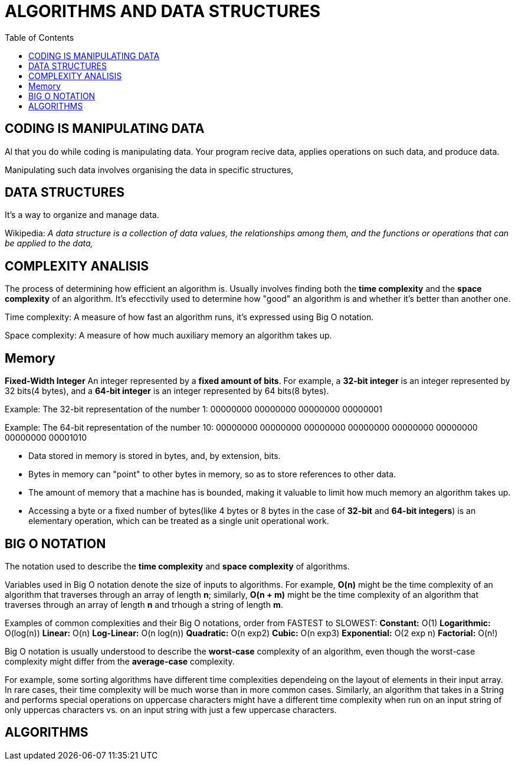 = ALGORITHMS AND DATA STRUCTURES
:toc:

== CODING IS MANIPULATING DATA
Al that you do while coding is manipulating data. Your program recive data, applies operations on such data, and  produce data.

Manipulating such data involves organising the data in specific structures,

== DATA STRUCTURES
It's a way to organize and manage data.

Wikipedia:
_A data structure is a collection of data values, the relationships among them, and the functions or operations that can be applied to the data,_

== COMPLEXITY ANALISIS
The process of determining how efficient an algorithm is. Usually involves finding both the *time complexity* and the *space complexity* of an algorithm.
It's efecctivily used to determine how "good" an algorithm is and whether it's better than another one.

Time complexity: A measure of how fast an algorithm runs, it's expressed using Big O notation.

Space complexity: A measure of how much auxiliary memory an algorithm takes up.

== Memory
*Fixed-Width Integer*
An integer represented by a *fixed amount of bits*. For example, a *32-bit integer* is an integer represented by 32 bits(4 bytes), and a *64-bit integer* is an integer represented by 64 bits(8 bytes).

Example: The 32-bit representation of the number 1:
00000000 00000000 00000000 00000001

Example: The 64-bit representation of the number 10:
00000000 00000000 00000000 00000000 00000000 00000000 00000000 00001010

* Data stored in memory is stored in bytes, and, by extension, bits.
* Bytes in memory can "point" to other bytes in memory, so as to store references to other data.
* The amount of memory that a machine has is bounded, making it valuable to limit how much memory an algorithm takes up.
* Accessing a byte or a fixed number of bytes(like 4 bytes or 8 bytes in the case of *32-bit* and *64-bit integers*) is an elementary operation, which can be treated as a single unit operational work.


== BIG O NOTATION
The notation used to describe the *time complexity* and *space complexity* of algorithms.

Variables used in Big O notation denote the size of inputs to algorithms.
For example, *O(n)* might be the time complexity of an algorithm that traverses through an array of length *n*; similarly, *O(n + m)* might be the time complexity of an algorithm that traverses through an array of length *n* and trhough a string of length *m*.

Examples of common complexities and their Big O notations, order from FASTEST to SLOWEST:
*Constant:* O(1)
*Logarithmic:* O(log(n))
*Linear:* O(n)
*Log-Linear:* O(n log(n))
*Quadratic:* O(n exp2)
*Cubic:* O(n exp3)
*Exponential:* O(2 exp n)
*Factorial:* O(n!)

Big O notation is usually understood to describe the *worst-case* complexity of an algorithm, even though the worst-case complexity might differ from the *average-case* complexity.

For example, some sorting algorithms have different time complexities dependeing on the layout of elements in their input array. In rare cases, their time complexity will be much worse than in more common cases. Similarly, an algorithm that takes in a String and performs special operations on uppercase characters might have a different time complexity when run on an input string of only uppercas characters vs. on an input string with just a few uppercase characters.



== ALGORITHMS
